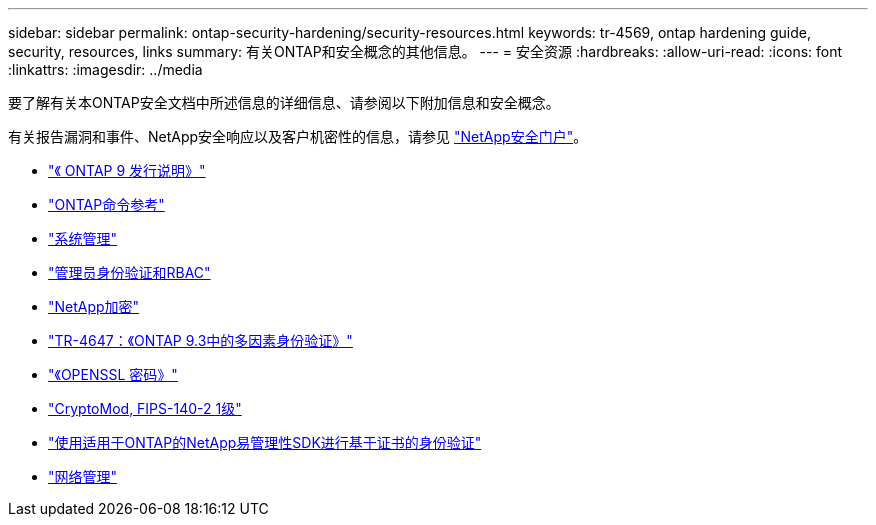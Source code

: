 ---
sidebar: sidebar 
permalink: ontap-security-hardening/security-resources.html 
keywords: tr-4569, ontap hardening guide, security, resources, links 
summary: 有关ONTAP和安全概念的其他信息。 
---
= 安全资源
:hardbreaks:
:allow-uri-read: 
:icons: font
:linkattrs: 
:imagesdir: ../media


[role="lead"]
要了解有关本ONTAP安全文档中所述信息的详细信息、请参阅以下附加信息和安全概念。

有关报告漏洞和事件、NetApp安全响应以及客户机密性的信息，请参见 link:http://www.netapp.com/us/legal/security/contact/index.aspx["NetApp安全门户"^]。

* link:../release-notes/index.html["《 ONTAP 9 发行说明》"^]
* link:../concepts/manual-pages.html["ONTAP命令参考"]
* link:../system-admin/index.html["系统管理"]
* link:../authentication/workflow-concept.html["管理员身份验证和RBAC"]
* link:../security-encryption/index.html["NetApp加密"]
* link:http://www.netapp.com/us/media/tr-4647.pdf["TR-4647：《ONTAP 9.3中的多因素身份验证》"^]
* https://www.openssl.org/docs/man1.0.2/man1/ciphers.html["《OPENSSL 密码》"^]
* https://csrc.nist.gov/projects/cryptographic-module-validation-program/certificate/4144["CryptoMod, FIPS-140-2 1级"^]
* https://netapp.io/2016/11/08/certificate-based-authentication-netapp-manageability-sdk-ontap/["使用适用于ONTAP的NetApp易管理性SDK进行基于证书的身份验证"^]
* link:../network-management/index.html["网络管理"]

